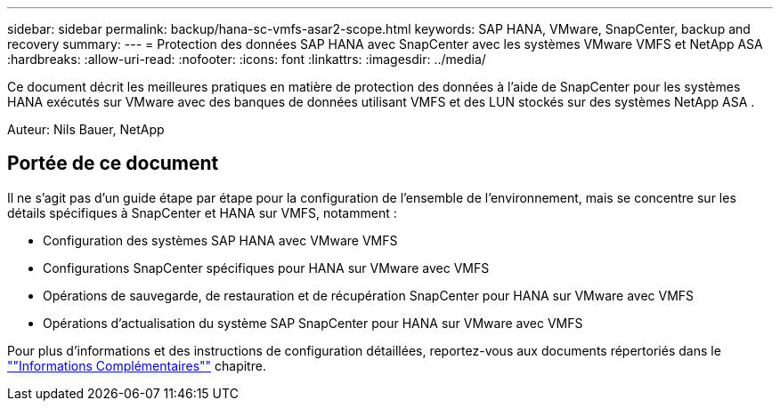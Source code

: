 ---
sidebar: sidebar 
permalink: backup/hana-sc-vmfs-asar2-scope.html 
keywords: SAP HANA, VMware, SnapCenter, backup and recovery 
summary:  
---
= Protection des données SAP HANA avec SnapCenter avec les systèmes VMware VMFS et NetApp ASA
:hardbreaks:
:allow-uri-read: 
:nofooter: 
:icons: font
:linkattrs: 
:imagesdir: ../media/


[role="lead"]
Ce document décrit les meilleures pratiques en matière de protection des données à l'aide de SnapCenter pour les systèmes HANA exécutés sur VMware avec des banques de données utilisant VMFS et des LUN stockés sur des systèmes NetApp ASA .

Auteur: Nils Bauer, NetApp



== Portée de ce document

Il ne s'agit pas d'un guide étape par étape pour la configuration de l'ensemble de l'environnement, mais se concentre sur les détails spécifiques à SnapCenter et HANA sur VMFS, notamment :

* Configuration des systèmes SAP HANA avec VMware VMFS
* Configurations SnapCenter spécifiques pour HANA sur VMware avec VMFS
* Opérations de sauvegarde, de restauration et de récupération SnapCenter pour HANA sur VMware avec VMFS
* Opérations d'actualisation du système SAP SnapCenter pour HANA sur VMware avec VMFS


Pour plus d'informations et des instructions de configuration détaillées, reportez-vous aux documents répertoriés dans le link:hana-sc-vmfs-asar2-add-info.html[""Informations Complémentaires""] chapitre.
